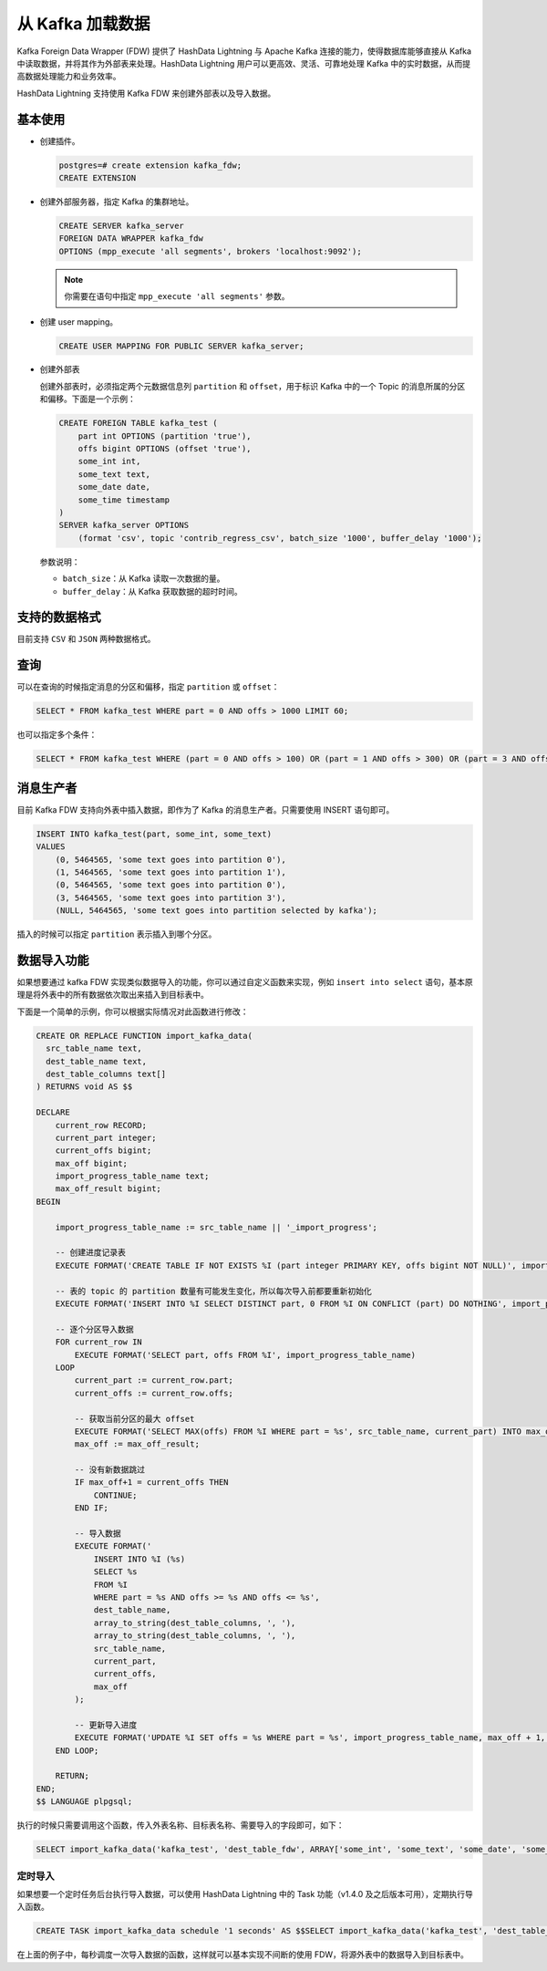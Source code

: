.. raw:: latex

   \newpage

从 Kafka 加载数据
=================

Kafka Foreign Data Wrapper (FDW) 提供了 HashData Lightning 与 Apache Kafka 连接的能力，使得数据库能够直接从 Kafka 中读取数据，并将其作为外部表来处理。HashData Lightning 用户可以更高效、灵活、可靠地处理 Kafka 中的实时数据，从而提高数据处理能力和业务效率。

HashData Lightning 支持使用 Kafka FDW 来创建外部表以及导入数据。

基本使用
--------

-  创建插件。

   .. code:: sql

      postgres=# create extension kafka_fdw;
      CREATE EXTENSION

-  创建外部服务器，指定 Kafka 的集群地址。

   .. code:: sql

      CREATE SERVER kafka_server
      FOREIGN DATA WRAPPER kafka_fdw
      OPTIONS (mpp_execute 'all segments', brokers 'localhost:9092');

   .. note:: 你需要在语句中指定 ``mpp_execute 'all segments'`` 参数。

-  创建 user mapping。

   .. code:: sql

      CREATE USER MAPPING FOR PUBLIC SERVER kafka_server;

-  创建外部表

   创建外部表时，必须指定两个元数据信息列 ``partition`` 和 ``offset``\ ，用于标识 Kafka 中的一个 Topic 的消息所属的分区和偏移。下面是一个示例：

   .. code:: sql

      CREATE FOREIGN TABLE kafka_test (
          part int OPTIONS (partition 'true'),
          offs bigint OPTIONS (offset 'true'),
          some_int int,
          some_text text,
          some_date date,
          some_time timestamp
      )
      SERVER kafka_server OPTIONS
          (format 'csv', topic 'contrib_regress_csv', batch_size '1000', buffer_delay '1000');

   参数说明：

   -  ``batch_size``\ ：从 Kafka 读取一次数据的量。
   -  ``buffer_delay``\ ：从 Kafka 获取数据的超时时间。

支持的数据格式
--------------

目前支持 ``CSV`` 和 ``JSON`` 两种数据格式。

查询
----

可以在查询的时候指定消息的分区和偏移，指定 ``partition`` 或 ``offset``\ ：

.. code:: sql

   SELECT * FROM kafka_test WHERE part = 0 AND offs > 1000 LIMIT 60;

也可以指定多个条件：

.. code:: sql

   SELECT * FROM kafka_test WHERE (part = 0 AND offs > 100) OR (part = 1 AND offs > 300) OR (part = 3 AND offs > 700);

消息生产者
----------

目前 Kafka FDW 支持向外表中插入数据，即作为了 Kafka 的消息生产者。只需要使用 INSERT 语句即可。

.. code:: sql

   INSERT INTO kafka_test(part, some_int, some_text)
   VALUES
       (0, 5464565, 'some text goes into partition 0'),
       (1, 5464565, 'some text goes into partition 1'),
       (0, 5464565, 'some text goes into partition 0'),
       (3, 5464565, 'some text goes into partition 3'),
       (NULL, 5464565, 'some text goes into partition selected by kafka');

插入的时候可以指定 ``partition`` 表示插入到哪个分区。

数据导入功能
------------

如果想要通过 kafka FDW 实现类似数据导入的功能，你可以通过自定义函数来实现，例如 ``insert into select`` 语句，基本原理是将外表中的所有数据依次取出来插入到目标表中。

下面是一个简单的示例，你可以根据实际情况对此函数进行修改：

.. code:: sql

   CREATE OR REPLACE FUNCTION import_kafka_data(
     src_table_name text,
     dest_table_name text,
     dest_table_columns text[]
   ) RETURNS void AS $$

   DECLARE
       current_row RECORD;
       current_part integer;
       current_offs bigint;
       max_off bigint;
       import_progress_table_name text;
       max_off_result bigint;
   BEGIN

       import_progress_table_name := src_table_name || '_import_progress';

       -- 创建进度记录表
       EXECUTE FORMAT('CREATE TABLE IF NOT EXISTS %I (part integer PRIMARY KEY, offs bigint NOT NULL)', import_progress_table_name);

       -- 表的 topic 的 partition 数量有可能发生变化，所以每次导入前都要重新初始化
       EXECUTE FORMAT('INSERT INTO %I SELECT DISTINCT part, 0 FROM %I ON CONFLICT (part) DO NOTHING', import_progress_table_name, src_table_name);

       -- 逐个分区导入数据
       FOR current_row IN
           EXECUTE FORMAT('SELECT part, offs FROM %I', import_progress_table_name)
       LOOP
           current_part := current_row.part;
           current_offs := current_row.offs;

           -- 获取当前分区的最大 offset
           EXECUTE FORMAT('SELECT MAX(offs) FROM %I WHERE part = %s', src_table_name, current_part) INTO max_off_result;
           max_off := max_off_result;

           -- 没有新数据跳过
           IF max_off+1 = current_offs THEN
               CONTINUE;
           END IF;

           -- 导入数据
           EXECUTE FORMAT('
               INSERT INTO %I (%s)
               SELECT %s
               FROM %I
               WHERE part = %s AND offs >= %s AND offs <= %s',
               dest_table_name,
               array_to_string(dest_table_columns, ', '),
               array_to_string(dest_table_columns, ', '),
               src_table_name,
               current_part,
               current_offs,
               max_off
           );        

           -- 更新导入进度
           EXECUTE FORMAT('UPDATE %I SET offs = %s WHERE part = %s', import_progress_table_name, max_off + 1, current_part);
       END LOOP;
       
       RETURN;
   END;
   $$ LANGUAGE plpgsql;

执行的时候只需要调用这个函数，传入外表名称、目标表名称、需要导入的字段即可，如下：

.. code:: sql

   SELECT import_kafka_data('kafka_test', 'dest_table_fdw', ARRAY['some_int', 'some_text', 'some_date', 'some_time']);

定时导入
~~~~~~~~

如果想要一个定时任务后台执行导入数据，可以使用 HashData Lightning 中的 Task 功能（v1.4.0 及之后版本可用），定期执行导入函数。

.. code:: sql

   CREATE TASK import_kafka_data schedule '1 seconds' AS $$SELECT import_kafka_data('kafka_test', 'dest_table_fdw', ARRAY['some_int', 'some_text', 'some_date', 'some_time']);$$;

在上面的例子中，每秒调度一次导入数据的函数，这样就可以基本实现不间断的使用 FDW，将源外表中的数据导入到目标表中。
